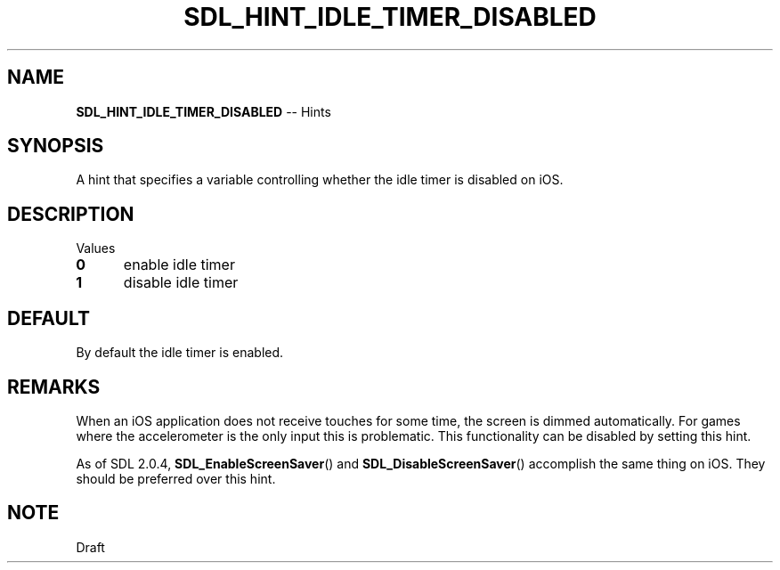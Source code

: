 .TH SDL_HINT_IDLE_TIMER_DISABLED 3 "2018.08.14" "https://github.com/haxpor/sdl2-manpage" "SDL2"
.SH NAME
\fBSDL_HINT_IDLE_TIMER_DISABLED\fR -- Hints

.SH SYNOPSIS
A hint that specifies a variable controlling whether the idle timer is disabled on iOS.

.SH DESCRIPTION
Values
.TP 5
.BI 0
enable idle timer
.TP
.BI 1
disable idle timer

.SH DEFAULT
By default the idle timer is enabled.

.SH REMARKS
When an iOS application does not receive touches for some time, the screen is dimmed automatically. For games where the accelerometer is the only input this is problematic. This functionality can be disabled by setting this hint.
.PP
As of SDL 2.0.4, \fBSDL_EnableScreenSaver\fR() and \fBSDL_DisableScreenSaver\fR() accomplish the same thing on iOS. They should be preferred over this hint.

.SH NOTE
Draft
